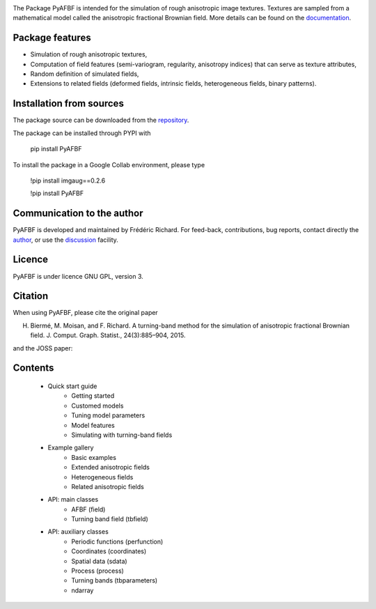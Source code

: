 .. image:: https://zenodo.org/badge/368267301.svg
   :target: https://zenodo.org/badge/latestdoi/368267301

The Package PyAFBF is intended for the simulation of rough anisotropic image textures. Textures are sampled from a mathematical model called the anisotropic fractional Brownian field. More details can be found on the `documentation <https://fjprichard.github.io/PyAFBF/>`_.

Package features
================

- Simulation of rough anisotropic textures,

- Computation of field features (semi-variogram, regularity, anisotropy indices) that can serve as texture attributes,

- Random definition of simulated fields,

- Extensions to related fields (deformed fields, intrinsic fields, heterogeneous fields, binary patterns).


Installation from sources
=========================

The package source can be downloaded from the `repository <https://github.com/fjprichard/PyAFBF>`_. 

The package can be installed through PYPI with
 
 pip install PyAFBF
 
To install the package in a Google Collab environment, please type

 !pip install imgaug==0.2.6
 
 !pip install PyAFBF

Communication to the author
===========================

PyAFBF is developed and maintained by Frédéric Richard. For feed-back, contributions, bug reports, contact directly the `author <https://github.com/fjprichard>`_, or use the `discussion <https://github.com/fjprichard/PyAFBF/discussions>`_ facility.


Licence
=======

PyAFBF is under licence GNU GPL, version 3.


Citation
========

When using PyAFBF, please cite the original paper

H. Biermé, M. Moisan, and F. Richard. A turning-band method for the simulation of anisotropic fractional Brownian field. J. Comput. Graph. Statist., 24(3):885–904, 2015.

and the JOSS paper:


.. image:: https://joss.theoj.org/papers/10.21105/joss.03821/status.svg
   :target: https://doi.org/10.21105/joss.03821


Contents
========

    - Quick start guide
       - Getting started
       - Customed models
       - Tuning model parameters
       - Model features
       - Simulating with turning-band fields
    - Example gallery
       - Basic examples
       - Extended anisotropic fields
       - Heterogeneous fields
       - Related anisotropic fields
    - API: main classes
       - AFBF (field)
       - Turning band field (tbfield)
    - API: auxiliary classes
       - Periodic functions (perfunction)
       - Coordinates (coordinates)
       - Spatial data (sdata)
       - Process (process)
       - Turning bands (tbparameters)
       - ndarray

